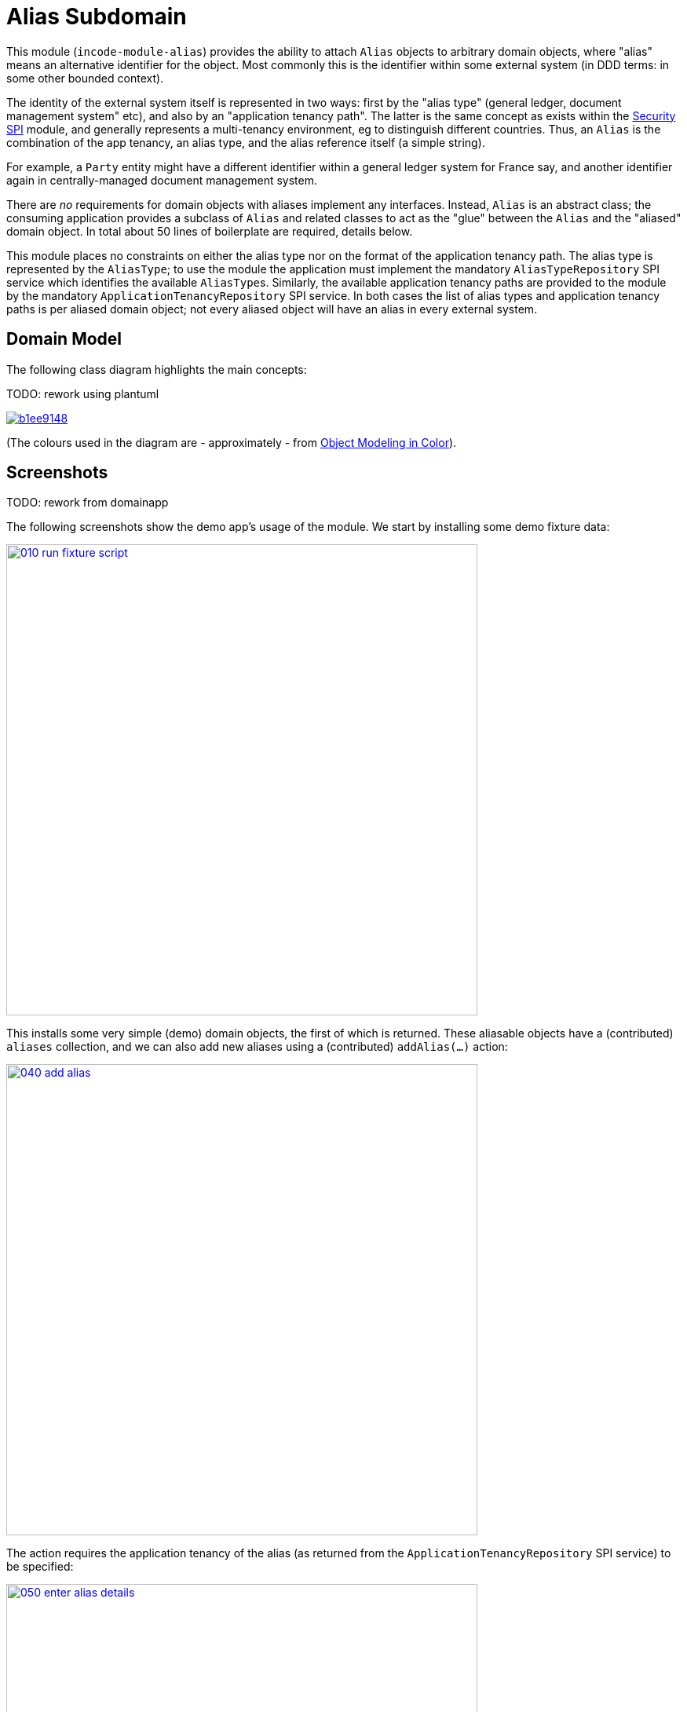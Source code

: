 [[dom-alias]]
= Alias Subdomain
:_basedir: ../../../
:_imagesdir: images/

This module (`incode-module-alias`) provides the ability to attach `Alias` objects to arbitrary domain objects, where "alias" means an alternative identifier for the object.
Most commonly this is the identifier within some external system (in DDD terms: in some other bounded context).


The identity of the external system itself is represented in two ways: first by the "alias type" (general ledger, document management system" etc), and also by an "application tenancy path".
The latter is the same concept as exists within the xref:../../spi/security/spi-security.adoc[Security SPI] module, and generally represents a multi-tenancy environment, eg to distinguish different countries.
Thus, an `Alias` is the combination of the app tenancy, an alias type, and the alias reference itself (a simple string).

For example, a `Party` entity might have a different identifier within a general ledger system for France say, and another identifier again in centrally-managed document management system.

There are _no_ requirements for domain objects with aliases implement any interfaces.
Instead, `Alias` is an abstract class; the consuming application provides a subclass of `Alias` and related classes to act as the "glue" between the `Alias` and the "aliased" domain object.
In total about 50 lines of boilerplate are required, details below.

This module places no constraints on either the alias type nor on the format of the application tenancy path.
The alias type is represented by the `AliasType`; to use the module the application must implement the mandatory `AliasTypeRepository` SPI service which identifies the available ``AliasType``s.
Similarly, the available application tenancy paths are provided to the module by the mandatory `ApplicationTenancyRepository` SPI service.
In both cases the list of alias types and application tenancy paths is per aliased domain object; not every aliased object will have an alias in every external system.


== Domain Model

The following class diagram highlights the main concepts:

TODO: rework using plantuml

image::http://yuml.me/b1ee9148[link="http://yuml.me/b1ee9148"]

(The colours used in the diagram are - approximately - from link:https://en.wikipedia.org/wiki/Object_Modeling_in_Color[Object Modeling in Color]).



== Screenshots

TODO: rework from domainapp

The following screenshots show the demo app's usage of the module.
We start by installing some demo fixture data:

image::{_imagesdir}010-run-fixture-script.png[width="600px",link="{_imagesdir}010-run-fixture-script.png"]

This installs some very simple (demo) domain objects, the first of which is returned.
These aliasable objects have a (contributed) `aliases` collection, and we can also add new aliases using a (contributed) `addAlias(...)` action:

image::{_imagesdir}040-add-alias.png[width="600px",link="{_imagesdir}040-add-alias.png"]


The action requires the application tenancy of the alias (as returned from the `ApplicationTenancyRepository` SPI service) to be specified:

image::{_imagesdir}050-enter-alias-details.png[width="600px",link="{_imagesdir}050-enter-alias-details.png"]


and also the alias type (as returned from the `AliasTypeRepository` SPI service) to be specified:

image::{_imagesdir}052-enter-alias-details.png[width="600px",link="{_imagesdir}052-enter-alias-details.png"]


and finally the external alias reference itself must be specified also:

image::{_imagesdir}054-enter-alias-details.png[width="600px",link="{_imagesdir}054-enter-alias-details.png"]


The aliases for the `Alias` domain object is added to:

image::{_imagesdir}060-alias_added_to_collection.png[width="600px",link="{_imagesdir}060-alias_added_to_collection.png"]


Each `Alias` can also be viewed:

image::{_imagesdir}070-view-alias.png[width="600px",link="{_imagesdir}070-view-alias.png"]




== How to configure/use

=== Classpath

Update your classpath by adding this dependency in your dom project's `pom.xml`:

[source,xml]
----
<dependency>
    <groupId>org.incode.module.alias</groupId>
    <artifactId>incode-module-alias-dom</artifactId>
    <version>1.15.0</version>
</dependency>
----

Check for later releases by searching http://search.maven.org/#search|ga|1|incode-module-alias-dom[Maven Central Repo].

For instructions on how to use the latest `-SNAPSHOT`, see the xref:../../../pages/contributors-guide.adoc#[contributors guide].


=== Bootstrapping

In the `AppManifest`, update its `getModules()` method, eg:

[source,java]
----
@Override
public List<Class<?>> getModules() {
    return Arrays.asList(
            ...
            org.incode.module.alias.dom.AliasModule.class,
    );
}
----



=== For each domain object...

In order to be able to add/remove aliases to a domain object, you need to:

* implement a subclass of `Alias` for the domain object's type.  +
+
This is the object that will be polymorphically attached to the "aliased" domain object; the subtype provides the
type-safe association (a foreign key within the RDBMS).

* implement the `SubtypeProvider` SPI interface: +
+
[source,java]
----
public interface SubtypeProvider {
    Class<? extends Alias> subtypeFor(Class<?> domainObject);
}
----
+
This tells the module which subclass of `Alias` to use to attach to the "aliased" domain object.  The
`SubtypeProviderAbstract` adapter can be used to remove some boilerplate.

* subclass `T_addAlias`, `T_removeAlias` and `T_aliases` (abstract) mixin classes for the domain object. +
+
These contribute the "aliases" collection and actions to add and remove ``Alias``es.

Typically the SPI implementations and the mixin classes are nested static classes of the `Alias` subtype.

For example, in the demo app the `DemoObject` domain object can have aliases by virtue of the `AliasForDemoObject` subclass:

[source,java]
----
@javax.jdo.annotations.PersistenceCapable(identityType= IdentityType.DATASTORE, schema="incodeAliasDemo")
@javax.jdo.annotations.Inheritance(strategy = InheritanceStrategy.NEW_TABLE)
@DomainObject(objectType = "incodeAliasDemo.AliasForDemoObject")
public class AliasForDemoObject extends Alias {                                             // <1>

    private DemoObject demoObject;
    @Column(allowsNull = "false", name = "demoObjectId")
    @Property(editing = Editing.DISABLED)
    public AliasDemoObject getDemoObject() {                                                // <2>
        return demoObject;
    }
    public void setDemoObject(final AliasDemoObject demoObject) {
        this.demoObject = demoObject;
    }

    public Object getAliased() {                                                            // <3>
        return getDemoObject();
    }
    protected void setAliased(final Object aliased) {
        setDemoObject((AliasDemoObject) aliased);
    }

    @DomainService(nature = NatureOfService.DOMAIN)
    public static class SubtypeProvider extends AliasRepository.SubtypeProviderAbstract {   // <4>
        public LinkProvider() {
            super(DemoObject.class, AliasForDemoObject.class);
        }
    }

    @Mixin
    public static class _aliases extends T_aliases<DemoObject> {                            // <5>
        public _aliases(final AliasDemoObject aliased) {
            super(aliased);
        }
    }
    @Mixin
    public static class _addAlias extends T_addAlias<DemoObject> {
        public _addAlias(final AliasObject aliased) {
            super(aliased);
        }
    }
    @Mixin
    public static class _removeAlias extends T_removeAlias<DemoObject> {
        public _removeAlias(final DemoObject aliased) {
            super(aliased);
        }
    }
}
----
<1> extend from `Alias`
<2> the type-safe reference property to the "aliased" domain object (in this case `DemoObject`).  In the RDBMS
this will correspond to a regular foreign key with referential integrity constraints correctly applied.
<3> implement the hook `setAliased(...)` method to allow the type-safe reference property to the "aliased" (in this
case `DemoObject`) to be set.  Also implemented `getAliased()` similarly
<4> implementation of the `SubtypeProvider` SPI domain service, telling the module which subclass of `Alias`
to instantiate to attach to the "aliased" domain object
<5> mixins for the collections and actions contributed to the "aliased" domain object


=== SPI services

There are two further mandatory SPI domain services that must be implemented:

* First, the `ApplicationTenancyRepository` returns the application tenancy (path)s that are available to locate alias types for a given aliased: +
+
[source,java]
----
public interface ApplicationTenancyRepository {
    Collection<String> atPathsFor(final Object domainObjectToAlias);
}
----
+
Note that this isn't (necessarily) the same as the application tenancy path of the object being aliased; rather it is the list of the paths available (eg: countries/regions) for which there is an alias type (eg an external system) that
may contain an alias (external system identifier).

* Second, the `AliasTypeRepository` interface returns the available alias types for a given application tenancy path and aliased: +
+
[source,java]
----
public interface AliasTypeRepository {
    Collection<AliasType> aliasTypesFor(final Object aliased, final String atPath);
}
----
+
where `AliasType` is defined as the interface: +
+
[source,java]
----
public interface AliasType {
    String getId();
}
----
+
Typically `AliasType` will be implemented as an entity or perhaps a view model.
The "id" is used as a column in the database tables, but in the UI the end-user sees the title of the object that implements the interface.
+
[WARNING]
====
The Apache Isis framework curently (as of v1.14.0) does not support enums implementing interfaces; the example app
shows how a view model can be used as a work-around.
====

Note that there can be multiple implementations of either of these interfaces.  This is to support the use case that
different unrelated entities in the application may have aliases; each such aliased object can have its own supporting
implementations of these SPI interfaces.



== UI Concerns

The attached `Alias` objects are shown in two contexts: as a table of `Alias` objects for the "aliased" domain object,
and then as the actual subtype when the alias object itself is shown (eg `AliasForDemoObject` in the demo app).

In the former case (as a table) the `Alias` will be rendered according to the `Alias.layout.xml` provided by the module.
In the latter (as an object) the alias will be rendered according to the layout provided by the consuming app, offering full control of the layout.
The layout provided in the demo app (ie `AliasForDemoObject.layout.xml`) is a good starting point.

[TIP]
====
The example `AliasForDemoObject.layout.xml` uses a little bit of custom CSS to adjust the right-hand column down a number of pixels.
This resides in `application.css`:

[source,css]
----
.entityPage.org-incode-module-alias-fixture-dom-alias-AliasForDemoObject .alias-col {
    padding-top: 41px;
}
----
====

The module also allows the title, icon and CSS for `Alias` objects to be customised.  By default the values for these are obtained using default subscribers, namely - `Alias.TitleSubscriber`, `Alias.IconSubscriber` and `Alias.CssClassSubscriber`.
The consuming module can override these values simply by providing alternative implementations.

For example, the demo app has this demo implementation:

[source,java]
----
@DomainService(nature = NatureOfService.DOMAIN )
public class DemoUiSubscriber extends AbstractSubscriber {

    @Subscribe
    public void on(Alias.TitleUiEvent ev) {
        Alias alias = ev.getSource();
        if(isType(alias, AliasTypeDemoEnum.DOCUMENT_MANAGEMENT)) {
            ev.setTitle("DocMgmt  [" + alias.getAliasTypeId() + "] " + alias.getReference());
        }
    }

    @Subscribe
    public void on(Alias.IconUiEvent ev) {
        Alias alias = ev.getSource();
        if(isType(alias, AliasTypeDemoEnum.DOCUMENT_MANAGEMENT)) {
            ev.setIconName("Alias-docMgmt");
        } else if (isType(alias, AliasTypeDemoEnum.GENERAL_LEDGER)) {
            ev.setIconName("Alias-GL");
        }
    }

    @Subscribe
    public void on(Alias.CssClassUiEvent ev) {
        Alias alias = ev.getSource();
        ev.setCssClass("Alias" + alias.getAtPath().replace("/", "-"));
    }

    private static boolean isType(final Alias alias, final AliasTypeDemoEnum aliasType) {
        return alias.getAliasTypeId().equals(aliasType.getId());
    }
}
----

which returns a different title, icon and alias.

The custom png icons are picked up from `org.incode.module.alias.dom.impl` package (in this case, `Alias-docMgmt.png` and `Alias-GL.png`.
The custom CSS is supplied in the `application.css` of the demo app:

[source,css]
----
tr.Alias-nl {
    color: blueviolet;
}
tr.Alias-uk {
    color: chocolate;
}
----



== Other Services

The module provides one further domain service, namely `AliasRepository`.
This can be used for finding the aliases attached to an "aliased" object.




== Known issues

(As noted above), as of v1.14.0 the Apache Isis framework does not support enums implementing interfaces; the example
app shows how a view model can be used as a work-around.



== Dependencies

The module uses icons from link:https://icons8.com/[icons8].
Other than Apache Isis, there are no other dependencies.


